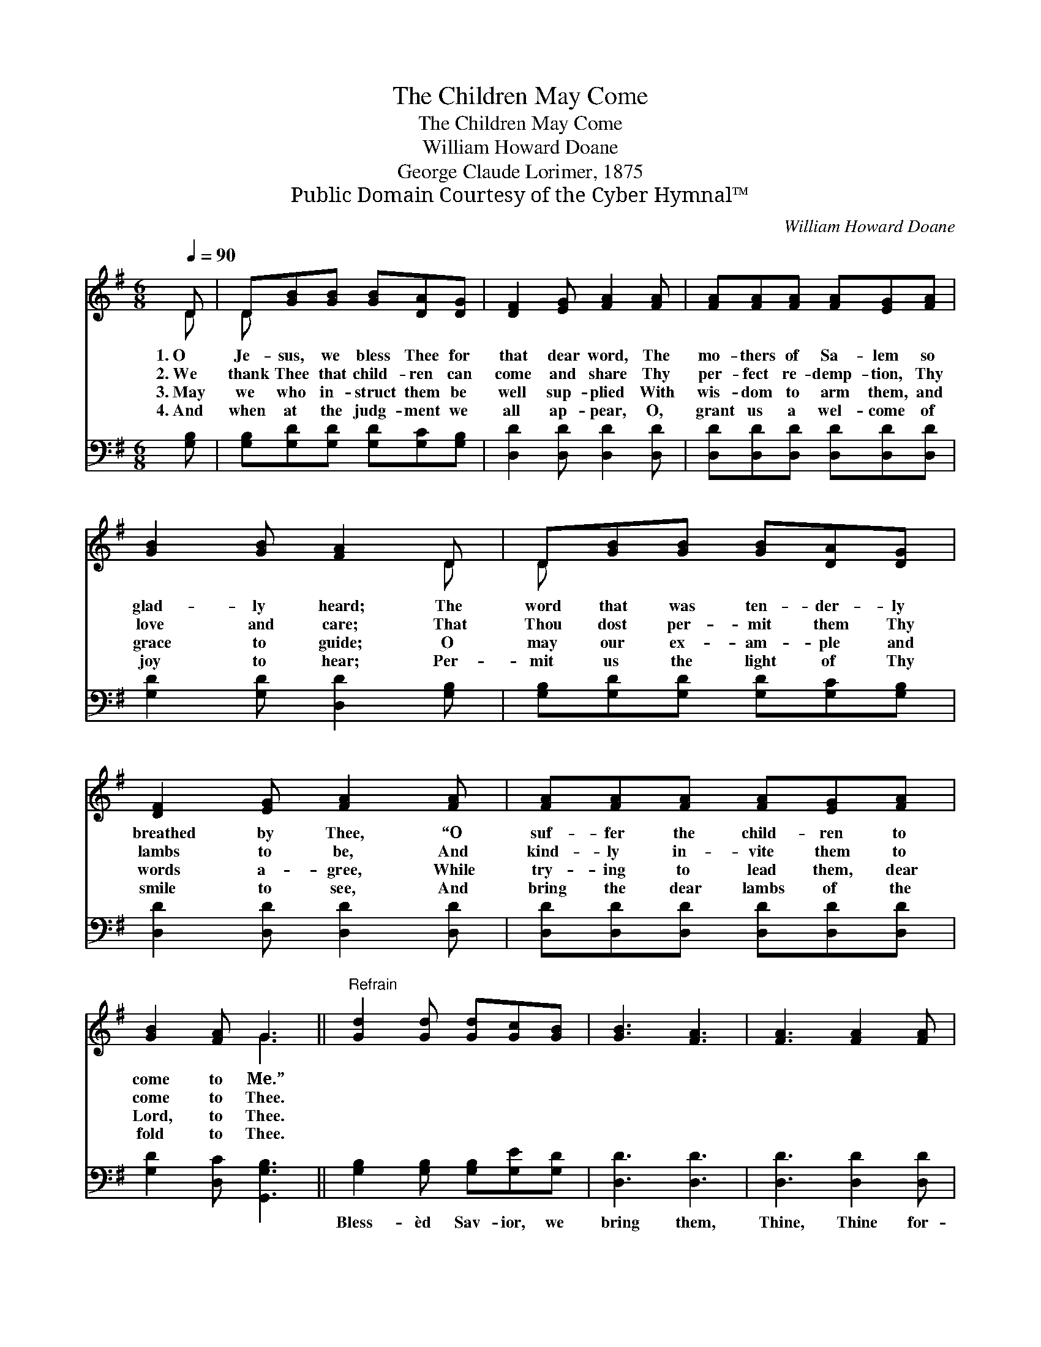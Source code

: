 X:1
T:The Children May Come
T:The Children May Come
T:William Howard Doane
T:George Claude Lorimer, 1875
T:Public Domain Courtesy of the Cyber Hymnal™
C:William Howard Doane
Z:Public Domain
Z:Courtesy of the Cyber Hymnal™
%%score ( 1 2 ) 3
L:1/8
Q:1/4=90
M:6/8
K:G
V:1 treble 
V:2 treble 
V:3 bass 
V:1
 D | D[GB][GB] [GB][DA][DG] | [DF]2 [EG] [FA]2 [FA] | [FA][FA][FA] [FA][EG][FA] | %4
w: 1.~O|Je- sus, we bless Thee for|that dear word, The|mo- thers of Sa- lem so|
w: 2.~We|thank Thee that child- ren can|come and share Thy|per- fect re- demp- tion, Thy|
w: 3.~May|we who in- struct them be|well sup- plied With|wis- dom to arm them, and|
w: 4.~And|when at the judg- ment we|all ap- pear, O,|grant us a wel- come of|
 [GB]2 [GB] [FA]2 D | D[GB][GB] [GB][DA][DG] | [DF]2 [EG] [FA]2 [FA] | [FA][FA][FA] [FA][EG][FA] | %8
w: glad- ly heard; The|word that was ten- der- ly|breathed by Thee, “O|suf- fer the child- ren to|
w: love and care; That|Thou dost per- mit them Thy|lambs to be, And|kind- ly in- vite them to|
w: grace to guide; O|may our ex- am- ple and|words a- gree, While|try- ing to lead them, dear|
w: joy to hear; Per-|mit us the light of Thy|smile to see, And|bring the dear lambs of the|
 [GB]2 [FA] G3 ||"^Refrain" [Gd]2 [Gd] [Gd][Gc][GB] | [GB]3 [FA]3 | [FA]3 [FA]2 [FA] | %12
w: come to Me.”||||
w: come to Thee.||||
w: Lord, to Thee.||||
w: fold to Thee.||||
 [FA][EG][FA] [GB]3 | [Gd]2 [Gd] [GB][FA][=FG] | [EG]3 [Ge]3 | [Gd][GB][DG] [DA][DG][DF] | %16
w: ||||
w: ||||
w: ||||
w: ||||
 [DG]3- [DG]2 |] %17
w: |
w: |
w: |
w: |
V:2
 D | D x5 | x6 | x6 | x5 D | D x5 | x6 | x6 | x3 G3 || x6 | x6 | x6 | x6 | x6 | x6 | x6 | x5 |] %17
V:3
 [G,B,] | [G,B,][G,D][G,D] [G,D][G,C][G,B,] | [D,D]2 [D,D] [D,D]2 [D,D] | %3
w: |||
 [D,D][D,D][D,D] [D,D][D,D][D,D] | [G,D]2 [G,D] [D,D]2 [G,B,] | [G,B,][G,D][G,D] [G,D][G,C][G,B,] | %6
w: |||
 [D,D]2 [D,D] [D,D]2 [D,D] | [D,D][D,D][D,D] [D,D][D,D][D,D] | [G,D]2 [D,C] [G,,G,B,]3 || %9
w: |||
 [G,B,]2 [G,B,] [G,B,][G,E][G,D] | [D,D]3 [D,D]3 | [D,D]3 [D,D]2 [D,D] | [D,D][D,D][D,D] [G,D]3 | %13
w: Bless- èd Sav- ior, we|bring them,|Thine, Thine for-|ev- er to be;|
 [G,B,]2 [G,B,] [G,D][G,C][G,B,] | [C,C]3 [C,C]3 | [D,B,][D,D][D,B,] [D,C][D,B,][D,A,] | %16
w: Yes, Thy mer- cy so|ten- der|Call- eth the child- ren to|
 [G,B,]3- [G,B,]2 |] %17
w: Thee. *|

